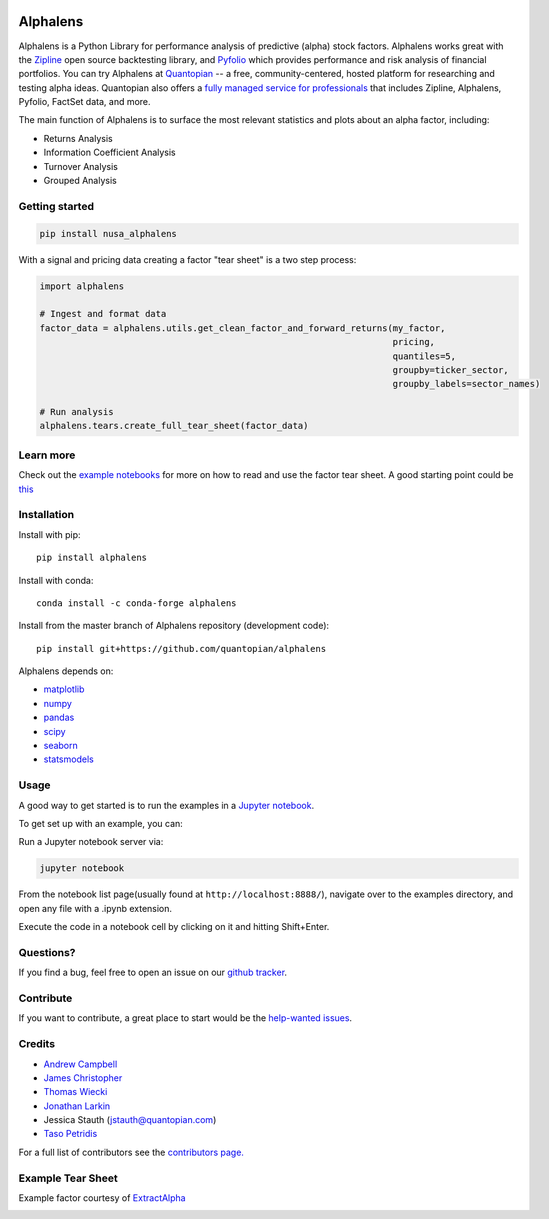 .. image:: https://media.quantopian.com/logos/open_source/alphalens-logo-03.png
    :align: center

Alphalens
=========
.. image:: https://github.com/quantopian/alphalens/workflows/CI/badge.svg
    :alt: GitHub Actions status
    :target: https://github.com/quantopian/alphalens/actions?query=workflow%3ACI+branch%3Amaster

Alphalens is a Python Library for performance analysis of predictive
(alpha) stock factors. Alphalens works great with the
`Zipline <https://www.zipline.io/>`__ open source backtesting library, and
`Pyfolio <https://github.com/quantopian/pyfolio>`__ which provides
performance and risk analysis of financial portfolios. You can try Alphalens
at  `Quantopian <https://www.quantopian.com>`_ -- a free,
community-centered, hosted platform for researching and testing alpha ideas. 
Quantopian also offers a `fully managed service for professionals <https://factset.quantopian.com>`_ 
that includes Zipline, Alphalens, Pyfolio, FactSet data, and more.

The main function of Alphalens is to surface the most relevant statistics
and plots about an alpha factor, including:

-  Returns Analysis
-  Information Coefficient Analysis
-  Turnover Analysis
-  Grouped Analysis

Getting started
---------------

.. code::

    pip install nusa_alphalens

With a signal and pricing data creating a factor "tear sheet" is a two step process:

.. code:: python

    import alphalens
    
    # Ingest and format data
    factor_data = alphalens.utils.get_clean_factor_and_forward_returns(my_factor, 
                                                                       pricing, 
                                                                       quantiles=5,
                                                                       groupby=ticker_sector,
                                                                       groupby_labels=sector_names)

    # Run analysis
    alphalens.tears.create_full_tear_sheet(factor_data)


Learn more
----------

Check out the `example notebooks <https://github.com/quantopian/alphalens/tree/master/alphalens/examples>`__ for more on how to read and use
the factor tear sheet.  A good starting point could be `this <https://github.com/quantopian/alphalens/tree/master/alphalens/examples/alphalens_tutorial_on_quantopian.ipynb>`__

Installation
------------

Install with pip:

::

    pip install alphalens

Install with conda: 

::

    conda install -c conda-forge alphalens

Install from the master branch of Alphalens repository (development code):

::

    pip install git+https://github.com/quantopian/alphalens

Alphalens depends on:

-  `matplotlib <https://github.com/matplotlib/matplotlib>`__
-  `numpy <https://github.com/numpy/numpy>`__
-  `pandas <https://github.com/pandas-dev/pandas>`__
-  `scipy <https://github.com/scipy/scipy>`__
-  `seaborn <https://github.com/mwaskom/seaborn>`__
-  `statsmodels <https://github.com/statsmodels/statsmodels>`__

Usage
-----

A good way to get started is to run the examples in a `Jupyter
notebook <https://jupyter.org/>`__.

To get set up with an example, you can:

Run a Jupyter notebook server via:

.. code:: bash

    jupyter notebook

From the notebook list page(usually found at
``http://localhost:8888/``), navigate over to the examples directory,
and open any file with a .ipynb extension.

Execute the code in a notebook cell by clicking on it and hitting
Shift+Enter.

Questions?
----------

If you find a bug, feel free to open an issue on our `github
tracker <https://github.com/quantopian/alphalens/issues>`__.

Contribute
----------

If you want to contribute, a great place to start would be the
`help-wanted
issues <https://github.com/quantopian/alphalens/issues?q=is%3Aopen+is%3Aissue+label%3A%22help+wanted%22>`__.

Credits
-------

-  `Andrew Campbell <https://github.com/a-campbell>`__
-  `James Christopher <https://github.com/jameschristopher>`__
-  `Thomas Wiecki <https://github.com/twiecki>`__
-  `Jonathan Larkin <https://github.com/marketneutral>`__
-  Jessica Stauth (jstauth@quantopian.com)
-  `Taso Petridis <https://github.com/tasopetridis>`_

For a full list of contributors see the `contributors page. <https://github.com/quantopian/alphalens/graphs/contributors>`_

Example Tear Sheet
------------------

Example factor courtesy of `ExtractAlpha <https://extractalpha.com/>`_

.. image:: https://github.com/quantopian/alphalens/raw/master/alphalens/examples/table_tear.png
.. image:: https://github.com/quantopian/alphalens/raw/master/alphalens/examples/returns_tear.png
.. image:: https://github.com/quantopian/alphalens/raw/master/alphalens/examples/ic_tear.png
.. image:: https://github.com/quantopian/alphalens/raw/master/alphalens/examples/sector_tear.png
    :alt:
